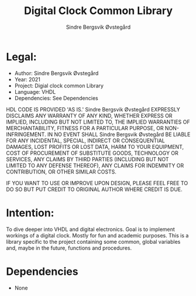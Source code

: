 #+author: Sindre Bergsvik Øvstegård
#+title: Digital Clock Common Library

* Legal:
    - Author:           Sindre Bergsvik Øvstegård
    - Year:             2021
    - Project:          Digial clock common Library
    - Language:         VHDL
    - Dependencies:     See Dependencies

HDL CODE IS PROVIDED 'AS IS.' Sindre Bergsvik Øvstegård EXPRESSLY DISCLAIMS ANY
WARRANTY OF ANY KIND, WHETHER EXPRESS OR IMPLIED, INCLUDING BUT NOT
LIMITED TO, THE IMPLIED WARRANTIES OF MERCHANTABILITY, FITNESS FOR A
PARTICULAR PURPOSE, OR NON-INFRINGEMENT. IN NO EVENT SHALL Sindre Bergsvik Øvstegård
BE LIABLE FOR ANY INCIDENTAL, SPECIAL, INDIRECT OR CONSEQUENTIAL
DAMAGES, LOST PROFITS OR LOST DATA, HARM TO YOUR EQUIPMENT, COST OF
PROCUREMENT OF SUBSTITUTE GOODS, TECHNOLOGY OR SERVICES, ANY CLAIMS
BY THIRD PARTIES (INCLUDING BUT NOT LIMITED TO ANY DEFENSE THEREOF),
ANY CLAIMS FOR INDEMNITY OR CONTRIBUTION, OR OTHER SIMILAR COSTS.

IF YOU WANT TO USE OR IMPROVE UPON DESIGN, PLEASE FEEL FREE TO DO SO
BUT PUT CREDIT TO ORIGINAL AUTHOR WHERE CREDIT IS DUE.

* Intention:
To dive deeper into VHDL and digital electronics. Goal is to implement workings of a digital clock.
Mostly for fun and academic purposes. This is a library specific to the project containing some common, global
variables and, maybe in the future, functions and procedures.

* Dependencies
    - None